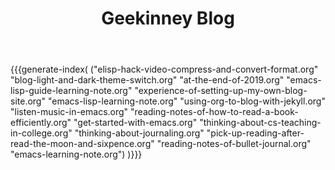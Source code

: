 #+TITLE: Geekinney Blog
#+STARTUP: content
#+OPTIONS: toc:nil H:2 num:2 title:nil
#+MACRO: generate-index (eval (my/blog-generate-index $1))

{{{generate-index(
("elisp-hack-video-compress-and-convert-format.org"
"blog-light-and-dark-theme-switch.org"
"at-the-end-of-2019.org" 
"emacs-lisp-guide-learning-note.org"
"experience-of-setting-up-my-own-blog-site.org"
"emacs-lisp-learning-note.org"
"using-org-to-blog-with-jekyll.org"
"listen-music-in-emacs.org"
"reading-notes-of-how-to-read-a-book-efficiently.org"
"get-started-with-emacs.org"
"thinking-about-cs-teaching-in-college.org"
"thinking-about-journaling.org"
"pick-up-reading-after-read-the-moon-and-sixpence.org"
"reading-notes-of-bullet-journal.org"
"emacs-learning-note.org")
)}}}

#+begin_comment
<div class="post-div">
  <h3><a href="">post-title</a></h3>
  <p>digest...
  <a>阅读全文</a>
  </p>
  <code><a href="">tag</a></code>
  <span>date</span>
</div>
<hr/>
#+end_comment
